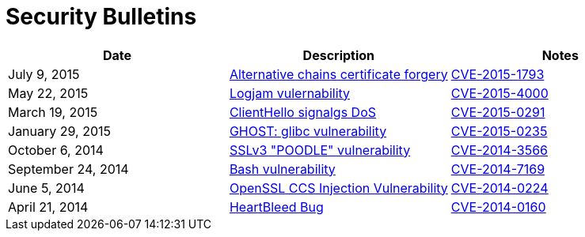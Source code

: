 = Security Bulletins
:toc:
:toclevels: 1
:toc-title:

[options="header"]
|=========================
|Date	|Description	|Notes
|July 9, 2015	|link:2015-07-openssl-alternative-chains-certificate-forgery[Alternative chains certificate forgery]	|link:https://access.redhat.com/security/cve/CVE-2015-1793[CVE-2015-1793]
|May 22, 2015	|link:2015-06-logjam[Logjam vulernability]	|link:https://web.nvd.nist.gov/view/vuln/detail?vulnId=CVE-2015-4000[CVE-2015-4000]
|March 19, 2015	|link:2015-03-openssl-clienthello-sigalgs[ClientHello signalgs DoS]	|link:https://access.redhat.com/security/cve/CVE-2015-0291[CVE-2015-0291]
|January 29, 2015	|link:2015-01-ghost[GHOST: glibc vulnerability]	|link:https://access.redhat.com/security/cve/CVE-2015-0235[CVE-2015-0235]
|October 6, 2014	|link:2014-10-poodle[SSLv3 "POODLE" vulnerability]	|link:http://web.nvd.nist.gov/view/vuln/detail?vulnId=CVE-2014-3566[CVE-2014-3566]
|September 24, 2014	|link:2014-09-bash[Bash vulnerability]	|link:https://web.nvd.nist.gov/view/vuln/detail?vulnId=CVE-2014-7169[ CVE-2014-7169]
|June 5, 2014	|link:2014-06-openssl-ccs-injection[OpenSSL CCS Injection Vulnerability]	|link:https://access.redhat.com/security/cve/CVE-2014-0224[CVE-2014-0224]
|April 21, 2014	|link:2014-04-heartbleed[HeartBleed Bug]	|link:http://heartbleed.com/[CVE-2014-0160]
|=========================